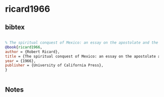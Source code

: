 * ricard1966




** bibtex

#+NAME: bibtex
#+BEGIN_SRC bibtex

% The spiritual conquest of Mexico: an essay on the apostolate and the evangelizing methods of the mendicant orders in New Spain, 1523-1572 Robert Ricard 1966. : University of California Press
@book{ricard1966,
author = {Robert Ricard},
title = {The spiritual conquest of Mexico: an essay on the apostolate and the evangelizing methods of the mendicant orders in New Spain, 1523-1572},
year = {1966},
publisher = {University of California Press},
}


#+END_SRC




** Notes

